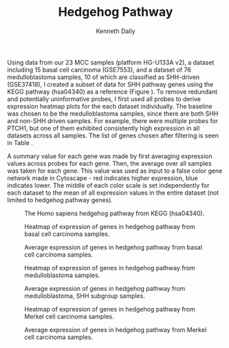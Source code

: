 #+TITLE: Hedgehog Pathway
#+AUTHOR: Kenneth Daily
#+EMAIL: dailykm@mail.nih.gov
#+OPTIONS: ^:{} toc:nil
#+LaTeX_header: \usepackage{rotating}

Using data from our 23 MCC samples (platform HG-U133A v2), a dataset including 15 basal cell carcinoma (GSE7553), and a dataset of 76 medulloblastoma samples, 10 of which are classified as SHH-driven (GSE37418), I created a subset of data for SHH pathway genes using the KEGG pathway (hsa04340) as a reference (Figure \ref{fig:kegghedgehogpathway}).
To remove redundant and potentially uninformative probes, I first used all probes to derive expression heatmap plots for the each dataset individually.
The baseline was chosen to be the medulloblastoma samples, since there are both SHH and non-SHH driven samples.
For example, there were multiple probes for PTCH1, but one of them exhibited consistently high expression in all datasets across all samples.
The list of genes chosen after filtering is seen in Table \ref{tab:hedgehoggenes}.

A summary value for each gene was made by first averaging expression values across probes for each gene.
Then, the average over all samples was taken for each gene.
This value was used as input to a false color gene network made in Cytoscape - red indicates higher expression, blue indicates lower.
The middle of each color scale is set independently for each dataset to the mean of all expression values in the entire dataset (not limited to hedgehog pathway genes).

\begin{table}[ht]
\begin{center}
\begin{tabular}{rll}
\hline
& Affy ID & Gene Symbol \\ 
\hline
1 & 208570\_at & WNT1 \\ 
2 & 218629\_at & SMO \\ 
3 & 207586\_at & SHH \\ 
4 & 209816\_at & PTCH1 \\ 
5 & 205710\_at & LRP2 \\ 
6 & 205201\_at & GLI3 \\ 
7 & 208057\_s\_at & GLI2 \\ 
8 & 207034\_s\_at & GLI2 \\ 
9 & 206646\_at & GLI1 \\ 
10 & 204457\_s\_at & GAS1 \\ 
11 & 204456\_s\_at & GAS1 \\ 
12 & 222374\_at & BTRC \\ 
13 & 204901\_at & BTRC \\ 
14 & 211518\_s\_at & BMP4 \\ 
\hline
\end{tabular}
\label{tab:hedgehoggenes}
\caption{Symbol and Affymetrix probe ID of genes in SHH pathway from KEGG.}
\end{center}
\end{table}


#+CAPTION: The Homo sapiens hedgehog pathway from KEGG (hsa04340).
#+LABEL: fig:kegghedgehogpathway
[[./hsa04340.png]]

#+CAPTION: Heatmap of expression of genes in hedgehog pathway from basal cell carcinoma samples.
[[../graphs/heatmap_basal.png]]

#+CAPTION: Average expression of genes in hedgehog pathway from basal cell carcinoma samples.
[[./hedgehog_basal.png]]

\newpage

#+CAPTION: Heatmap of expression of genes in hedgehog pathway from medulloblastoma samples.
[[../graphs/heatmap_medullo.png]]

#+CAPTION: Average expression of genes in hedgehog pathway from medulloblastoma, SHH subgroup samples.
[[./hedgehog_medullo_SHH.png]]

\newpage

#+CAPTION: Heatmap of expression of genes in hedgehog pathway from Merkel cell carcinoma samples.
[[../graphs/heatmap_mcc.png]]


#+CAPTION: Average expression of genes in hedgehog pathway from Merkel cell carcinoma samples.
[[./hedgehog_mcc.png]]


